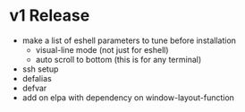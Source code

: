 * v1 Release
- make a list of eshell parameters to tune before installation
  + visual-line mode (not just for eshell)
  + auto scroll to bottom (this is for any terminal)
- ssh setup
- defalias
- defvar
- add on elpa with dependency on window-layout-function
